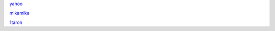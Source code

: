 `yahoo <http://yahoo.co.jp>`_

`mikamika <http://mikamika.io>`_

`1taroh <https://github.com/1taroh/rst-URL-link-Checkeraaa>`_